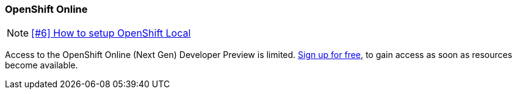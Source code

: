 === OpenShift Online

NOTE: https://github.com/tdiesler/obsidian/issues/6[[#6\] How to setup OpenShift Local]

Access to the OpenShift Online (Next Gen) Developer Preview is limited. 
https://www.openshift.com/devpreview/register.html[Sign up for free,window=_blank], to gain access as soon as resources become available.
